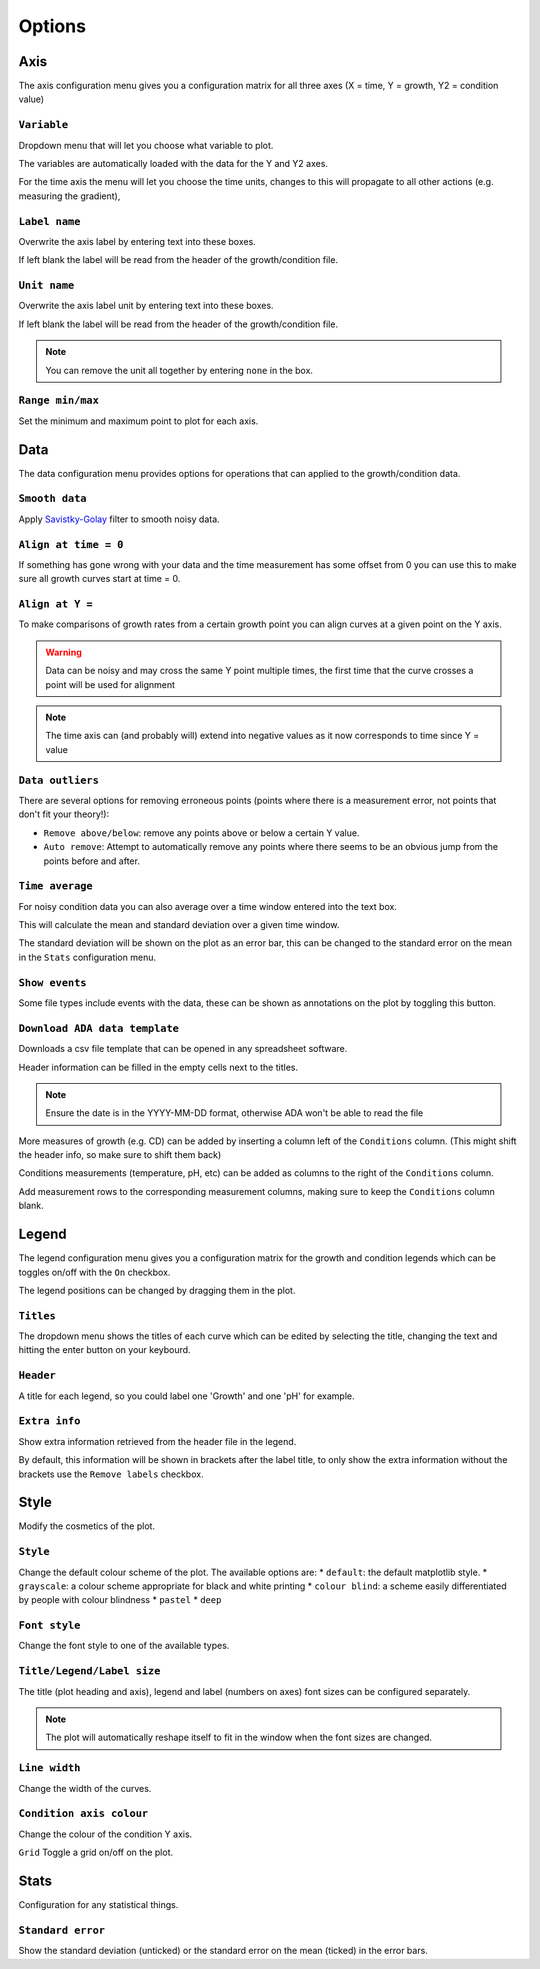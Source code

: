 .. _options:

Options
=======

Axis
----
The axis configuration menu gives you a configuration matrix for all three axes (X = time, Y = growth, Y2 = condition value)

``Variable``
''''''''''''
Dropdown menu that will let you choose what variable to plot.

The variables are automatically loaded with the data for the Y and Y2 axes.

For the time axis the menu will let you choose the time units, changes to this will propagate to all other actions (e.g. measuring the gradient),

``Label name``
''''''''''''''
Overwrite the axis label by entering text into these boxes.

If left blank the label will be read from the header of the growth/condition file.

``Unit name``
'''''''''''''
Overwrite the axis label unit by entering text into these boxes.

If left blank the label will be read from the header of the growth/condition file.

.. note::
   You can remove the unit all together by entering ``none`` in the box.

``Range min/max``
'''''''''''''''''
Set the minimum and maximum point to plot for each axis.

Data
----
The data configuration menu provides options for operations that can applied to the growth/condition data.

``Smooth data``
'''''''''''''''
Apply `Savistky-Golay <http://scipy.github.io/old-wiki/pages/Cookbook/SavitzkyGolay>`_ filter to smooth noisy data.

``Align at time = 0``
'''''''''''''''''''''
If something has gone wrong with your data and the time measurement has some offset from 0 you can use this to make sure all growth curves start at time = 0.

``Align at Y =``
'''''''''''''''''
To make comparisons of growth rates from a certain growth point you can align curves at a given point on the Y axis.

.. warning::
   Data can be noisy and may cross the same Y point multiple times, the first time that the curve crosses a point will be used for alignment

.. note::
   The time axis can (and probably will) extend into negative values as it now corresponds to time since Y = value

``Data outliers``
'''''''''''''''''
There are several options for removing erroneous points (points where there is a measurement error, not points that don't fit your theory!):

* ``Remove above/below``: remove any points above or below a certain Y value.
* ``Auto remove``: Attempt to automatically remove any points where there seems to be an obvious jump from the points before and after.

``Time average``
''''''''''''''''
For noisy condition data you can also average over a time window entered into the text box.

This will calculate the mean and standard deviation over a given time window.

The standard deviation will be shown on the plot as an error bar, this can be changed to the standard error on the mean in the ``Stats`` configuration menu.

``Show events``
'''''''''''''''
Some file types include events with the data, these can be shown as annotations on the plot by toggling this button.

``Download ADA data template``
''''''''''''''''''''''''''''''
Downloads a csv file template that can be opened in any spreadsheet software.

Header information can be filled in the empty cells next to the titles.

.. note::
   Ensure the date is in the YYYY-MM-DD format, otherwise ADA won't be able to read the file

More measures of growth (e.g. CD) can be added by inserting a column left of the ``Conditions`` column. (This might shift the header info, so make sure to shift them back)

Conditions measurements (temperature, pH, etc) can be added as columns to the right of the ``Conditions`` column.

Add measurement rows to the corresponding measurement columns, making sure to keep the ``Conditions`` column blank.

Legend
------
The legend configuration menu gives you a configuration matrix for the growth and condition legends which can be toggles on/off with the ``On`` checkbox.

The legend positions can be changed by dragging them in the plot.

``Titles``
''''''''''
The dropdown menu shows the titles of each curve which can be edited by selecting the title, changing the text and hitting the enter button on your keybourd.

``Header``
''''''''''
A title for each legend, so you could label one 'Growth' and one 'pH' for example.

``Extra info``
''''''''''''''
Show extra information retrieved from the header file in the legend.

By default, this information will be shown in brackets after the label title, to only show the extra information without the brackets use the ``Remove labels`` checkbox.

Style
-----
Modify the cosmetics of the plot.

``Style``
'''''''''
Change the default colour scheme of the plot. The available options are:
* ``default``: the default matplotlib style.
* ``grayscale``: a colour scheme appropriate for black and white printing
* ``colour blind``: a scheme easily differentiated by people with colour blindness
* ``pastel``
* ``deep``

``Font style``
''''''''''''''
Change the font style to one of the available types.

``Title/Legend/Label size``
'''''''''''''''''''''''''''
The title (plot heading and axis), legend and label (numbers on axes) font sizes can be configured separately.

.. note::
   The plot will automatically reshape itself to fit in the window when the font sizes are changed.

``Line width``
''''''''''''''
Change the width of the curves.

``Condition axis colour``
'''''''''''''''''''''''''
Change the colour of the condition Y axis.

``Grid``
Toggle a grid on/off on the plot.

Stats
-----
Configuration for any statistical things.

``Standard error``
''''''''''''''''''
Show the standard deviation (unticked) or the standard error on the mean (ticked) in the error bars.
